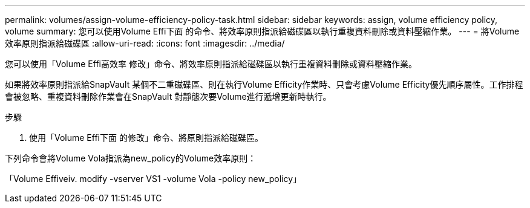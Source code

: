 ---
permalink: volumes/assign-volume-efficiency-policy-task.html 
sidebar: sidebar 
keywords: assign, volume efficiency policy, volume 
summary: 您可以使用Volume Effi下面 的命令、將效率原則指派給磁碟區以執行重複資料刪除或資料壓縮作業。 
---
= 將Volume效率原則指派給磁碟區
:allow-uri-read: 
:icons: font
:imagesdir: ../media/


[role="lead"]
您可以使用「Volume Effi高效率 修改」命令、將效率原則指派給磁碟區以執行重複資料刪除或資料壓縮作業。

如果將效率原則指派給SnapVault 某個不二重磁碟區、則在執行Volume Efficity作業時、只會考慮Volume Efficity優先順序屬性。工作排程會被忽略、重複資料刪除作業會在SnapVault 對靜態次要Volume進行遞增更新時執行。

.步驟
. 使用「Volume Effi下面 的修改」命令、將原則指派給磁碟區。


下列命令會將Volume Vola指派為new_policy的Volume效率原則：

「Volume Effiveiv. modify -vserver VS1 -volume Vola -policy new_policy」
